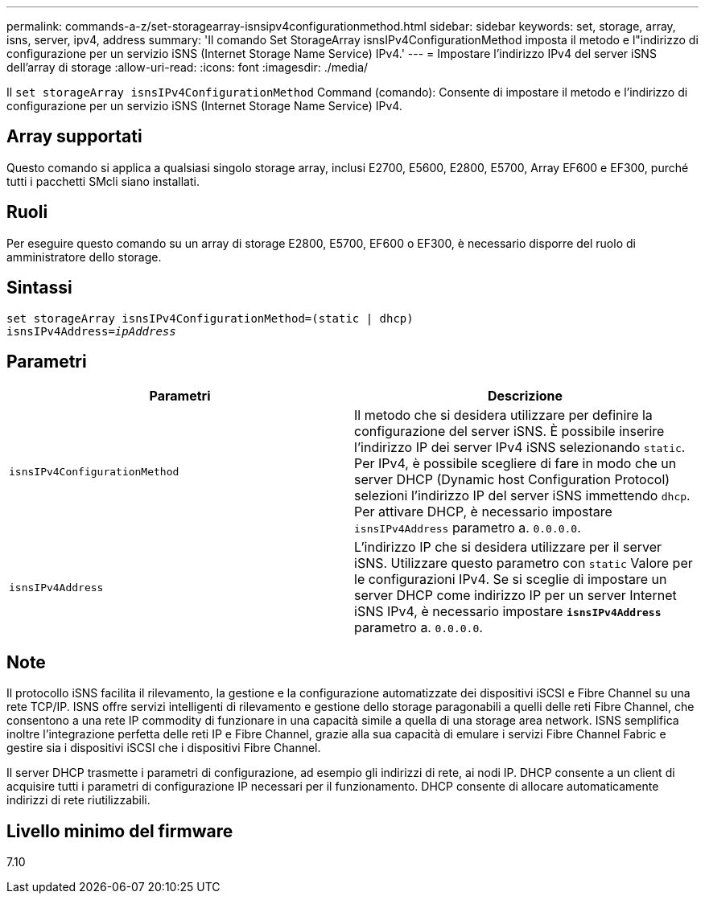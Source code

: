 ---
permalink: commands-a-z/set-storagearray-isnsipv4configurationmethod.html 
sidebar: sidebar 
keywords: set, storage, array, isns, server, ipv4, address 
summary: 'Il comando Set StorageArray isnsIPv4ConfigurationMethod imposta il metodo e l"indirizzo di configurazione per un servizio iSNS (Internet Storage Name Service) IPv4.' 
---
= Impostare l'indirizzo IPv4 del server iSNS dell'array di storage
:allow-uri-read: 
:icons: font
:imagesdir: ./media/


[role="lead"]
Il `set storageArray isnsIPv4ConfigurationMethod` Command (comando): Consente di impostare il metodo e l'indirizzo di configurazione per un servizio iSNS (Internet Storage Name Service) IPv4.



== Array supportati

Questo comando si applica a qualsiasi singolo storage array, inclusi E2700, E5600, E2800, E5700, Array EF600 e EF300, purché tutti i pacchetti SMcli siano installati.



== Ruoli

Per eseguire questo comando su un array di storage E2800, E5700, EF600 o EF300, è necessario disporre del ruolo di amministratore dello storage.



== Sintassi

[listing, subs="+macros"]
----
set storageArray isnsIPv4ConfigurationMethod=(static | dhcp)
isnsIPv4Address=pass:quotes[_ipAddress_]
----


== Parametri

[cols="2*"]
|===
| Parametri | Descrizione 


 a| 
`isnsIPv4ConfigurationMethod`
 a| 
Il metodo che si desidera utilizzare per definire la configurazione del server iSNS. È possibile inserire l'indirizzo IP dei server IPv4 iSNS selezionando `static`. Per IPv4, è possibile scegliere di fare in modo che un server DHCP (Dynamic host Configuration Protocol) selezioni l'indirizzo IP del server iSNS immettendo `dhcp`. Per attivare DHCP, è necessario impostare `isnsIPv4Address` parametro a. `0.0.0.0`.



 a| 
`isnsIPv4Address`
 a| 
L'indirizzo IP che si desidera utilizzare per il server iSNS. Utilizzare questo parametro con `static` Valore per le configurazioni IPv4. Se si sceglie di impostare un server DHCP come indirizzo IP per un server Internet iSNS IPv4, è necessario impostare `*isnsIPv4Address*` parametro a. `0.0.0.0`.

|===


== Note

Il protocollo iSNS facilita il rilevamento, la gestione e la configurazione automatizzate dei dispositivi iSCSI e Fibre Channel su una rete TCP/IP. ISNS offre servizi intelligenti di rilevamento e gestione dello storage paragonabili a quelli delle reti Fibre Channel, che consentono a una rete IP commodity di funzionare in una capacità simile a quella di una storage area network. ISNS semplifica inoltre l'integrazione perfetta delle reti IP e Fibre Channel, grazie alla sua capacità di emulare i servizi Fibre Channel Fabric e gestire sia i dispositivi iSCSI che i dispositivi Fibre Channel.

Il server DHCP trasmette i parametri di configurazione, ad esempio gli indirizzi di rete, ai nodi IP. DHCP consente a un client di acquisire tutti i parametri di configurazione IP necessari per il funzionamento. DHCP consente di allocare automaticamente indirizzi di rete riutilizzabili.



== Livello minimo del firmware

7.10

